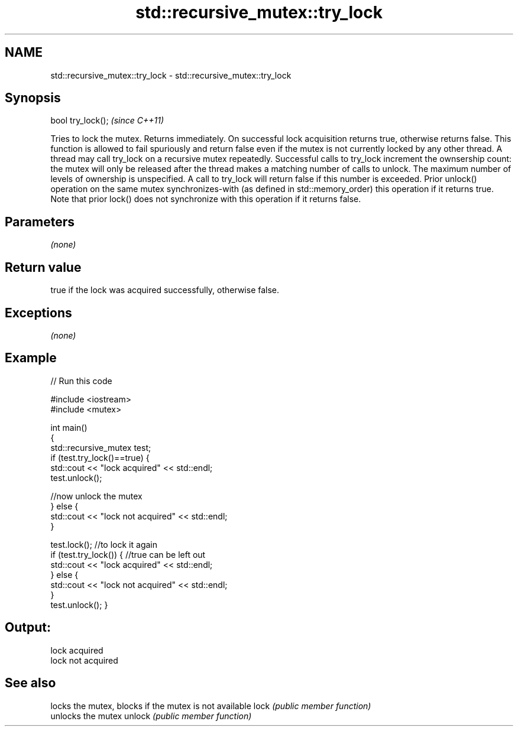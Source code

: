 .TH std::recursive_mutex::try_lock 3 "2020.03.24" "http://cppreference.com" "C++ Standard Libary"
.SH NAME
std::recursive_mutex::try_lock \- std::recursive_mutex::try_lock

.SH Synopsis

bool try_lock();  \fI(since C++11)\fP

Tries to lock the mutex. Returns immediately. On successful lock acquisition returns true, otherwise returns false.
This function is allowed to fail spuriously and return false even if the mutex is not currently locked by any other thread.
A thread may call try_lock on a recursive mutex repeatedly. Successful calls to try_lock increment the ownsership count: the mutex will only be released after the thread makes a matching number of calls to unlock.
The maximum number of levels of ownership is unspecified. A call to try_lock will return false if this number is exceeded.
Prior unlock() operation on the same mutex synchronizes-with (as defined in std::memory_order) this operation if it returns true. Note that prior lock() does not synchronize with this operation if it returns false.

.SH Parameters

\fI(none)\fP

.SH Return value

true if the lock was acquired successfully, otherwise false.

.SH Exceptions

\fI(none)\fP

.SH Example


// Run this code

  #include <iostream>
  #include <mutex>

  int main()
  {
      std::recursive_mutex test;
      if (test.try_lock()==true) {
          std::cout << "lock acquired" << std::endl;
          test.unlock();

//now unlock the mutex
    } else {
        std::cout << "lock not acquired" << std::endl;
    }

    test.lock();
//to lock it again
    if (test.try_lock()) {  //true can be left out
        std::cout << "lock acquired" << std::endl;
    } else {
        std::cout << "lock not acquired" << std::endl;
    }
    test.unlock();
}
.SH Output:

  lock acquired
  lock not acquired


.SH See also


       locks the mutex, blocks if the mutex is not available
lock   \fI(public member function)\fP
       unlocks the mutex
unlock \fI(public member function)\fP




